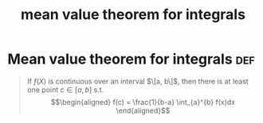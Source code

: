 #+TITLE: mean value theorem for integrals
* Mean value theorem for integrals                                      :def:
  #+begin_quote
  If $f(X)$ is continuous over an interval $\[a, b\]$, then there is at least one point $c \in  [a, b]$ s.t.
  \[\begin{aligned}
  f(c) = \frac{1}{b-a} \int_{a}^{b} f(x)dx
  \end{aligned}\]

  #+end_quote
